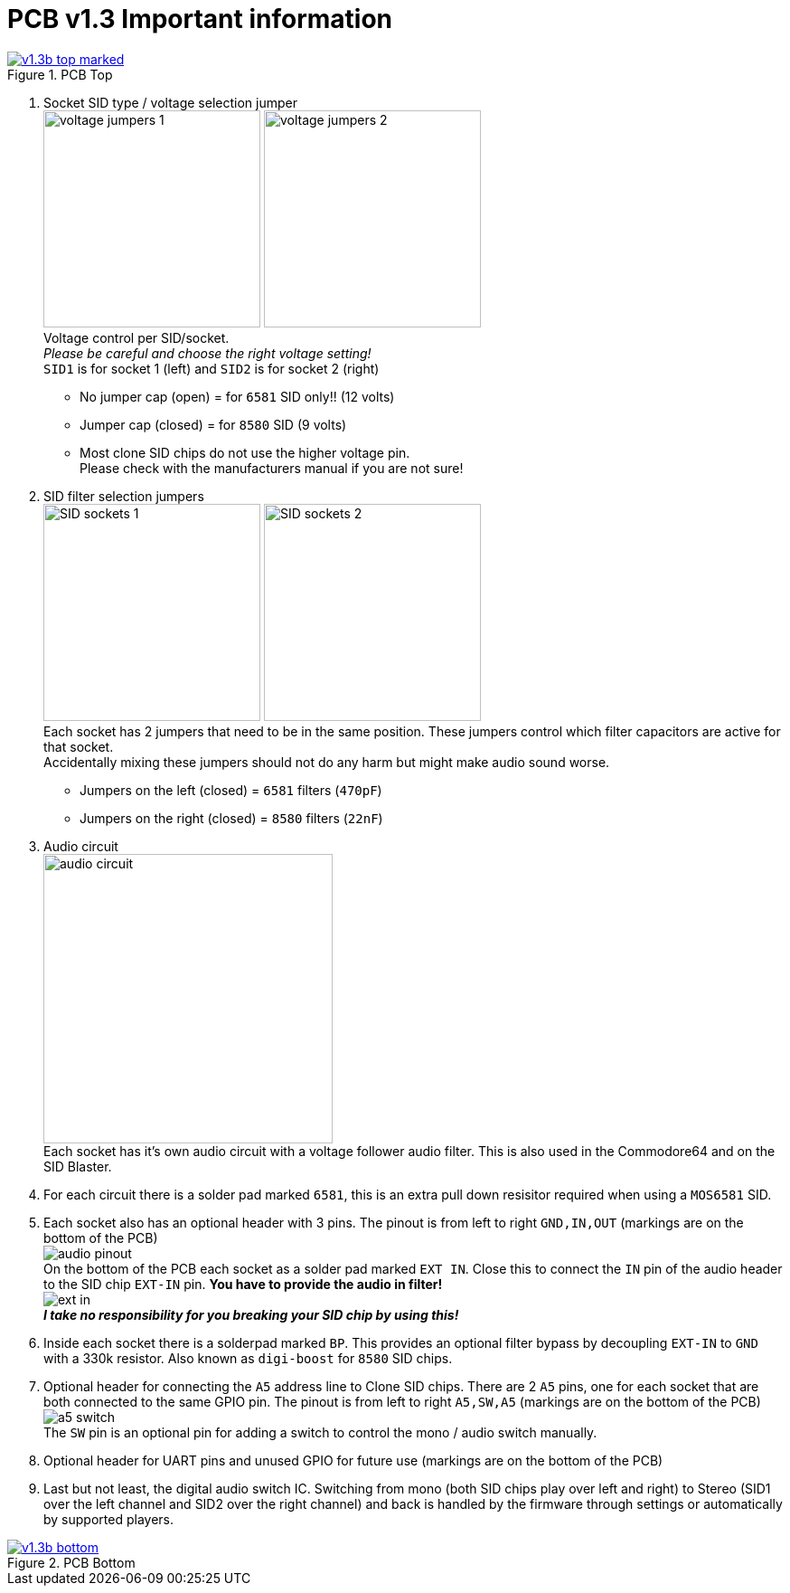 = *PCB v1.3 Important information*

.Click image for larger view
[#img-v13top,link=images/v1.3/v1.3b-top-marked.png]
image::images/v1.3/v1.3b-top-marked.png[title=PCB Top]

1. Socket SID type / voltage selection jumper +
image:images/v1.3/voltage-jumpers-1.jpg[Title=Voltage jumpers,240]
image:images/v1.3/voltage-jumpers-2.jpg[Title=Voltage jumpers,240] +
Voltage control per SID/socket. +
_Please be careful and choose the right voltage setting!_ +
`SID1` is for socket 1 (left) and `SID2` is for socket 2 (right)
- No jumper cap (open) = for `6581` SID only!! (12 volts)
- Jumper cap (closed) = for `8580` SID (9 volts)
- Most clone SID chips do not use the higher voltage pin. +
Please check with the manufacturers manual if you are not sure!
2. SID filter selection jumpers +
image:images/v1.3/SID-sockets-1.jpg[title=SID filter selection jumpers,240]
image:images/v1.3/SID-sockets-2.jpg[title=SID filter selection jumpers,240] +
Each socket has 2 jumpers that need to be in the same position. These jumpers control which filter capacitors are active for that socket. +
Accidentally mixing these jumpers should not do any harm but might make audio sound worse.
  - Jumpers on the left (closed) = `6581` filters (`470pF`)
  - Jumpers on the right (closed) = `8580` filters (`22nF`)
3. Audio circuit +
image:images/v1.3/audio-circuit.jpg[title=Audio circuit,320] +
Each socket has it's own audio circuit with a voltage follower audio filter. This is also used in the Commodore64 and on the SID Blaster. +
4. For each circuit there is a solder pad marked `6581`, this is an extra pull down resisitor required when using a `MOS6581` SID.
5. Each socket also has an optional header with 3 pins. The pinout is from left to right `GND,IN,OUT` (markings are on the bottom of the PCB) +
image:images/v1.3/audio-pinout.jpg[Title=Audio pinout] +
On the bottom of the PCB each socket as a solder pad marked `EXT IN`. Close this to connect the `IN` pin of the audio header to the SID chip `EXT-IN` pin. *You have to provide the audio in filter!* +
image:images/v1.3/ext-in.jpg[Title=EXT IN] +
*_I take no responsibility for you breaking your SID chip by using this!_*
6. Inside each socket there is a solderpad marked `BP`. This provides an optional filter bypass by decoupling `EXT-IN` to `GND` with a 330k resistor. Also known as `digi-boost` for `8580` SID chips.
7. Optional header for connecting the `A5` address line to Clone SID chips. There are 2 `A5` pins, one for each socket that are both connected to the same GPIO pin. The pinout is from left to right `A5,SW,A5` (markings are on the bottom of the PCB) +
image:images/v1.3/a5-switch.jpg[Title=Address lines and audio switch] +
The `SW` pin is an optional pin for adding a switch to control the mono / audio switch manually.
8. Optional header for UART pins and unused GPIO for future use (markings are on the bottom of the PCB)
9. Last but not least, the digital audio switch IC. Switching from mono (both SID chips play over left and right) to Stereo (SID1 over the left channel and SID2 over the right channel) and back is handled by the firmware through settings or automatically by supported players.

.Click image for larger view
[#img-v13bottom,link=images/v1.3/v1.3b-bottom.png]
image::images/v1.3/v1.3b-bottom.png[title=PCB Bottom]
